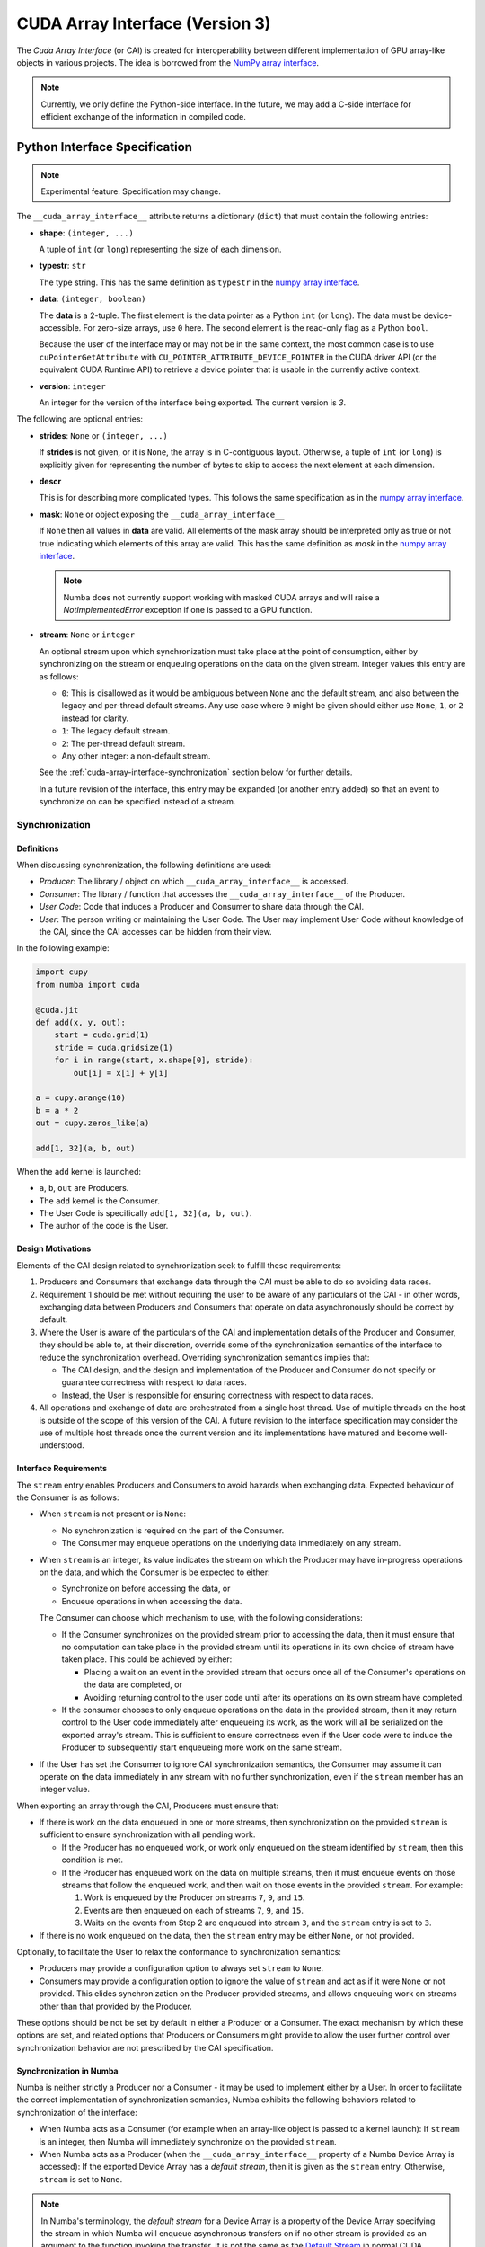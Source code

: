 .. _cuda-array-interface:

================================
CUDA Array Interface (Version 3)
================================

The *Cuda Array Interface* (or CAI) is created for interoperability between
different implementation of GPU array-like objects in various projects.  The
idea is borrowed from the `NumPy array interface`_.


.. note::
    Currently, we only define the Python-side interface.  In the future, we may
    add a C-side interface for efficient exchange of the information in
    compiled code.


Python Interface Specification
==============================

.. note:: Experimental feature.  Specification may change.

The ``__cuda_array_interface__`` attribute returns a dictionary (``dict``)
that must contain the following entries:

- **shape**: ``(integer, ...)``

  A tuple of ``int`` (or ``long``) representing the size of each dimension.

- **typestr**: ``str``

  The type string.  This has the same definition as ``typestr`` in the
  `numpy array interface`_.

- **data**: ``(integer, boolean)``

  The **data** is a 2-tuple.  The first element is the data pointer
  as a Python ``int`` (or ``long``).  The data must be device-accessible.
  For zero-size arrays, use ``0`` here.
  The second element is the read-only flag as a Python ``bool``.

  Because the user of the interface may or may not be in the same context,
  the most common case is to use ``cuPointerGetAttribute`` with
  ``CU_POINTER_ATTRIBUTE_DEVICE_POINTER`` in the CUDA driver API (or the
  equivalent CUDA Runtime API) to retrieve a device pointer that
  is usable in the currently active context.

- **version**: ``integer``

  An integer for the version of the interface being exported.
  The current version is *3*.


The following are optional entries:

- **strides**: ``None`` or ``(integer, ...)``

  If **strides** is not given, or it is ``None``, the array is in
  C-contiguous layout. Otherwise, a tuple of ``int`` (or ``long``) is explicitly
  given for representing the number of bytes to skip to access the next
  element at each dimension.

- **descr**

  This is for describing more complicated types.  This follows the same
  specification as in the `numpy array interface`_.

- **mask**: ``None`` or object exposing the ``__cuda_array_interface__``

  If ``None`` then all values in **data** are valid. All elements of the mask
  array should be interpreted only as true or not true indicating which
  elements of this array are valid. This has the same definition as *mask* in
  the `numpy array interface`_.

  .. note:: Numba does not currently support working with masked CUDA arrays
            and will raise a `NotImplementedError` exception if one is passed
            to a GPU function.

- **stream**: ``None`` or ``integer``

  An optional stream upon which synchronization must take place at the point of
  consumption, either by synchronizing on the stream or enqueuing operations on
  the data on the given stream. Integer values this entry are as follows:

  - ``0``: This is disallowed as it would be ambiguous between ``None`` and the
    default stream, and also between the legacy and per-thread default streams.
    Any use case where ``0`` might be given should either use ``None``, ``1``,
    or ``2`` instead for clarity.
  - ``1``: The legacy default stream.
  - ``2``: The per-thread default stream.
  - Any other integer: a non-default stream.

  See the
  :ref:`cuda-array-interface-synchronization` section below for further details.

  In a future revision of the interface, this entry may be expanded (or another
  entry added) so that an event to synchronize on can be specified instead of a
  stream.


.. _cuda-array-interface-synchronization:

Synchronization
---------------

Definitions
~~~~~~~~~~~

When discussing synchronization, the following definitions are used:

- *Producer*: The library / object on which ``__cuda_array_interface__`` is
  accessed.
- *Consumer*: The library / function that accesses the
  ``__cuda_array_interface__`` of the Producer.
- *User Code*: Code that induces a Producer and Consumer to share data through
  the CAI.
- *User*: The person writing or maintaining the User Code. The User may
  implement User Code without knowledge of the CAI, since the CAI accesses can
  be  hidden from their view.

In the following example:

.. code-block:: python

   import cupy
   from numba import cuda

   @cuda.jit
   def add(x, y, out):
       start = cuda.grid(1)
       stride = cuda.gridsize(1)
       for i in range(start, x.shape[0], stride):
           out[i] = x[i] + y[i]

   a = cupy.arange(10)
   b = a * 2
   out = cupy.zeros_like(a)

   add[1, 32](a, b, out)

When the ``add`` kernel is launched:

- ``a``, ``b``, ``out`` are Producers.
- The ``add`` kernel is the Consumer.
- The User Code is specifically ``add[1, 32](a, b, out)``.
- The author of the code is the User.


Design Motivations
~~~~~~~~~~~~~~~~~~

Elements of the CAI design related to synchronization seek to fulfill these
requirements:

1. Producers and Consumers that exchange data through the CAI must be able to do
   so avoiding data races.
2. Requirement 1 should be met without requiring the user to be
   aware of any particulars of the CAI - in other words, exchanging data between
   Producers and Consumers that operate on data asynchronously should be correct
   by default.
3. Where the User is aware of the particulars of the CAI and implementation
   details of the Producer and Consumer, they should be able to, at their
   discretion, override some of the synchronization semantics of the interface
   to reduce the synchronization overhead. Overriding synchronization semantics
   implies that:

   - The CAI design, and the design and implementation of the Producer and
     Consumer do not specify or guarantee correctness with respect to data
     races.
   - Instead, the User is responsible for ensuring correctness with respect to
     data races.
4. All operations and exchange of data are orchestrated from a single host
   thread. Use of multiple threads on the host is outside of the scope of this
   version of the CAI. A future revision to the interface specification may
   consider the use of multiple host threads once the current version and its
   implementations have matured and become well-understood.


Interface Requirements
~~~~~~~~~~~~~~~~~~~~~~

The ``stream`` entry enables Producers and Consumers to avoid hazards when
exchanging data. Expected behaviour of the Consumer is as follows:

* When ``stream`` is not present or is ``None``:

  - No synchronization is required on the part of the Consumer.
  - The Consumer may enqueue operations on the underlying data immediately on
    any stream.

* When ``stream`` is an integer, its value indicates the stream on which the
  Producer may have in-progress operations on the data, and which the Consumer
  is be expected to either:

  - Synchronize on before accessing the data, or
  - Enqueue operations in when accessing the data.

  The Consumer can choose which mechanism to use, with the following
  considerations:

  - If the Consumer synchronizes on the provided stream prior to accessing the
    data, then it must ensure that no computation can take place in the provided
    stream until its operations in its own choice of stream have taken place.
    This could be achieved by either:

    - Placing a wait on an event in the provided stream that occurs once all
      of the Consumer's operations on the data are completed, or
    - Avoiding returning control to the user code until after its operations
      on its own stream have completed.

  - If the consumer chooses to only enqueue operations on the data in the
    provided stream, then it may return control to the User code immediately
    after enqueueing its work, as the work will all be serialized on the
    exported array's stream. This is sufficient to ensure correctness even if
    the User code were to induce the Producer to subsequently start enqueueing
    more work on the same stream.

* If the User has set the Consumer to ignore CAI synchronization semantics, the
  Consumer may assume it can operate on the data immediately in any stream with
  no further synchronization, even if the ``stream`` member has an integer
  value.


When exporting an array through the CAI, Producers must ensure that:

* If there is work on the data enqueued in one or more streams, then
  synchronization on the provided ``stream`` is sufficient to ensure
  synchronization with all pending work.

  - If the Producer has no enqueued work, or work only enqueued on the stream
    identified by ``stream``, then this condition is met.
  - If the Producer has enqueued work on the data on multiple streams, then it
    must enqueue events on those streams that follow the enqueued work, and
    then wait on those events in the provided ``stream``. For example:

    1. Work is enqueued by the Producer on streams ``7``, ``9``, and ``15``.
    2. Events are then enqueued on each of streams ``7``, ``9``, and ``15``.
    3. Waits on the events from Step 2 are enqueued into stream ``3``, and the
       ``stream`` entry is set to ``3``.

* If there is no work enqueued on the data, then the ``stream`` entry may be
  either ``None``, or not provided.

Optionally, to facilitate the User to relax the conformance to synchronization
semantics:

* Producers may provide a configuration option to always set ``stream`` to
  ``None``.
* Consumers may provide a configuration option to ignore the value of ``stream``
  and act as if it were ``None`` or not provided.  This elides synchronization
  on the Producer-provided streams, and allows enqueuing work on streams other
  than that provided by the Producer.

These options should be not be set by default in either a Producer or a
Consumer. The exact mechanism by which these options are set, and related
options that Producers or Consumers might provide to allow the user further
control over synchronization behavior are not prescribed by the CAI
specification.


Synchronization in Numba
~~~~~~~~~~~~~~~~~~~~~~~~

Numba is neither strictly a Producer nor a Consumer - it may be used to
implement either by a User. In order to facilitate the correct implementation of
synchronization semantics, Numba exhibits the following behaviors related to
synchronization of the interface:

- When Numba acts as a Consumer (for example when an array-like object is passed
  to a kernel launch): If ``stream`` is an integer, then Numba will immediately
  synchronize on the provided ``stream``.
- When Numba acts as a Producer (when the ``__cuda_array_interface__`` property
  of a Numba Device Array is accessed): If the exported Device Array has a
  *default stream*, then it is given as the ``stream`` entry. Otherwise,
  ``stream`` is set to ``None``.

.. note:: In Numba's terminology, the *default stream* for a Device Array is a
          property of the Device Array specifying the stream in which Numba will
          enqueue asynchronous transfers on if no other stream is provided as an
          argument to the function invoking the transfer. It is not the same as
          the `Default Stream
          <https://docs.nvidia.com/cuda/cuda-c-programming-guide/index.html#default-stream>`_
          in normal CUDA terminology.

Resulting from these properties, these consequences are intended:

- Exchanging data either as a Producer or a Consumer should generally be
  correct, provided the other side of the interaction also follows the CAI
  synchronization semantics.
- The User is expected not to launch kernels or other operations on streams that
  are not the default stream for their parameters, because doing so would
  violate the requirements for a Producer.

  - Warning the user when they do this could be added. The present
    implementation is a minimal prototype to help illustrate the interface
    specification.

- There is presently no option in Numba for the User to override synchronization
  semantics. This may be added to the implementation in future.


Lifetime management
-------------------

Obtaining the value of the ``__cuda_array_interface__`` property of any object
has no effect on the lifetime of the object from which it was created. In
particular, note that the interface has no slot for the owner of the data.

It is therefore imperative for a consumer to retain a reference to the object
owning the data for as long as they make use of the data.


Lifetime management in Numba
----------------------------

Numba provides two mechanisms for creating device arrays. Which to use depends
on whether the created device array should maintain the life of the object from
which it is created:

- ``as_cuda_array``: This creates a device array that holds a reference to the
  owning object. As long as a reference to the device array is held, its
  underlying data will also be kept alive, even if all other references to the
  original owning object have been dropped.
- ``from_cuda_array_interface``: This creates a device array with no reference
  to the owning object by default. The owning object, or some other object to
  be considered the owner can be passed in the ``owner`` parameter.

The interfaces of these functions are:

.. automethod:: numba.cuda.as_cuda_array

.. automethod:: numba.cuda.from_cuda_array_interface


Pointer Attributes
------------------

Additional information about the data pointer can be retrieved using
``cuPointerGetAttribute`` or ``cudaPointerGetAttributes``.  Such information
include:

- the CUDA context that owns the pointer;
- is the pointer host-accessible?
- is the pointer a managed memory?


.. _numpy array interface: https://docs.scipy.org/doc/numpy-1.13.0/reference/arrays.interface.html#__array_interface__


Differences with CUDA Array Interface (Version 0)
-------------------------------------------------

Version 0 of the CUDA Array Interface did not have the optional **mask**
attribute to support masked arrays.


Differences with CUDA Array Interface (Version 1)
-------------------------------------------------

Versions 0 and 1 of the CUDA Array Interface neither clarified the
**strides** attribute for C-contiguous arrays nor specified the treatment for
zero-size arrays.


Differences with CUDA Array Interface (Version 2)
-------------------------------------------------

Prior versions of the CUDA Array Interface made no statement about
synchronization.


Interoperability
----------------

The following Python libraries have adopted the CUDA Array Interface:

- Numba
- `CuPy <https://docs-cupy.chainer.org/en/stable/reference/interoperability.html>`_
- `PyTorch <https://pytorch.org>`_
- `PyArrow <https://arrow.apache.org/docs/python/generated/pyarrow.cuda.Context.html#pyarrow.cuda.Context.buffer_from_object>`_
- `mpi4py <https://mpi4py.readthedocs.io/en/latest/overview.html#support-for-cuda-aware-mpi>`_
- `ArrayViews <https://github.com/xnd-project/arrayviews>`_
- `JAX <https://jax.readthedocs.io/en/latest/index.html>`_
- The RAPIDS stack:

    - `cuDF <https://rapidsai.github.io/projects/cudf/en/0.11.0/10min-cudf-cupy.html>`_
    - `cuML <https://docs.rapids.ai/api/cuml/nightly/>`_
    - `cuSignal <https://github.com/rapidsai/cusignal>`_
    - `RMM <https://docs.rapids.ai/api/rmm/stable/>`_

If your project is not on this list, please feel free to report it on the `Numba issue tracker <https://github.com/numba/numba/issues>`_.
